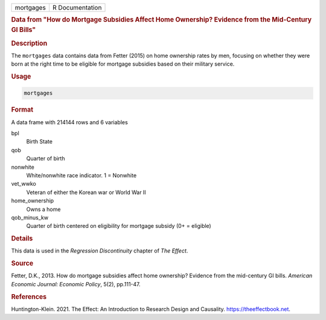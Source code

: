 .. container::

   ========= ===============
   mortgages R Documentation
   ========= ===============

   .. rubric:: Data from "How do Mortgage Subsidies Affect Home
      Ownership? Evidence from the Mid-Century GI Bills"
      :name: mortgages

   .. rubric:: Description
      :name: description

   The ``mortgages`` data contains data from Fetter (2015) on home
   ownership rates by men, focusing on whether they were born at the
   right time to be eligible for mortgage subsidies based on their
   military service.

   .. rubric:: Usage
      :name: usage

   .. code:: R

      mortgages

   .. rubric:: Format
      :name: format

   A data frame with 214144 rows and 6 variables

   bpl
      Birth State

   qob
      Quarter of birth

   nonwhite
      White/nonwhite race indicator. 1 = Nonwhite

   vet_wwko
      Veteran of either the Korean war or World War II

   home_ownership
      Owns a home

   qob_minus_kw
      Quarter of birth centered on eligibility for mortgage subsidy (0+
      = eligible)

   .. rubric:: Details
      :name: details

   This data is used in the *Regression Discontinuity* chapter of *The
   Effect*.

   .. rubric:: Source
      :name: source

   Fetter, D.K., 2013. How do mortgage subsidies affect home ownership?
   Evidence from the mid-century GI bills. *American Economic Journal:
   Economic Policy*, 5(2), pp.111-47.

   .. rubric:: References
      :name: references

   Huntington-Klein. 2021. The Effect: An Introduction to Research
   Design and Causality. https://theeffectbook.net.
